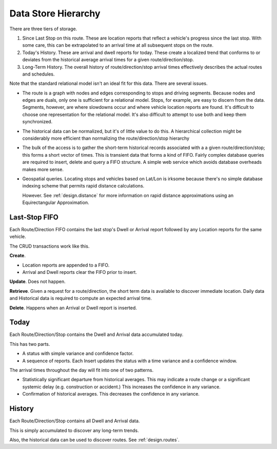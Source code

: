 Data Store Hierarchy
=======================

There are three tiers of storage.

1.  Since Last Stop on this route.  These are location reports
    that reflect a vehicle's progress since the last stop.
    With some care, this can be extrapolated to an arrival time
    at all subsequent stops on the route.

2.  Today's History.  These are arrival and dwell reports for
    today. These create a localized trend that conforms to or deviates from the
    historical average arrival times for a given route/direction/stop.

3.  Long-Term History.  The overall history of route/direction/stop arrival
    times effectively describes the actual routes and schedules.

Note that the standard relational model isn't an ideal fit for this
data.  There are several issues.

-   The route is a graph with nodes and edges corresponding to stops
    and driving segments.  Because nodes and edges are duals, only one is
    sufficient for a relational model.  Stops, for example, are easy
    to discern from the data.  Segments, however, are where slowdowns
    occur and where vehicle location reports are found.  It's difficult
    to choose one representation for the relational model.  It's also
    difficult to attempt to use both and keep them synchronized.

-   The historical data can be normalized, but it's of little value
    to do this.  A hierarchical collection might be considerably
    more efficient than normalizing the route/direction/stop hierarchy

-   The bulk of the access is
    to gather the short-term historical records associated with a
    a given route/direction/stop; this forms a short vector of times.
    This is transient data that forms a kind of FIFO.
    Fairly complex database queries are required to insert, delete and
    query a FIFO structure.
    A simple web service which avoids database overheads makes more sense.

-   Geospatial queries.  Locating stops and vehicles based on Lat/Lon
    is irksome because there's no simple database indexing scheme
    that permits rapid distance calculations.

    However.  See :ref:`design.distance` for more information on
    rapid distance approximations using an Equirectangular Approximation.

Last-Stop FIFO
------------------

Each Route/Direction FIFO contains the last stop's Dwell or Arrival report followed by
any Location reports for the same vehicle.

The CRUD transactions work like this.

**Create**.

-   Location reports are appended to a FIFO.

-   Arrival and Dwell reports clear the FIFO prior to insert.

**Update**.  Does not happen.

**Retrieve**.  Given a request for a route/direction, the short term
data is available to discover immediate location.  Daily data and Historical
data is required to compute an expected arrival time.

**Delete**.  Happens when an Arrival or Dwell report is inserted.

Today
-------

Each Route/Direction/Stop contains the Dwell and Arrival data accumulated today.

This has two parts.

-   A status with simple variance and confidence factor.

-   A sequence of reports.  Each Insert
    updates the status with a time variance and a confidence window.

The arrival times throughout the day will fit into one of two patterns.

-   Statistically significant departure from historical averages.
    This may indicate a route change or a significant systemic delay
    (e.g. construction or accident.)   This increases the confidence
    in any variance.

-   Confirmation of historical averages.  This decreases the confidence
    in any variance.

History
---------

Each Route/Direction/Stop contains all Dwell and Arrival data.

This is simply accumulated to discover any long-term trends.

Also, the historical data can be used to discover routes.
See :ref:`design.routes`.
